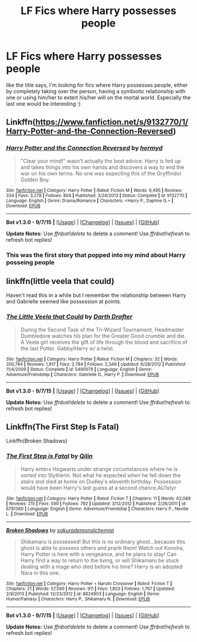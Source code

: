 #+TITLE: LF Fics where Harry possesses people

* LF Fics where Harry possesses people
:PROPERTIES:
:Author: gogo199432
:Score: 7
:DateUnix: 1452030040.0
:DateShort: 2016-Jan-06
:FlairText: Request
:END:
like the title says, I'm looking for fics where Harry possesses people, either by completely taking over the person, having a symbiotic relationship with one or using him/her to extert his/her will on the mortal world. Especially the last one would be interesting :)


** Linkffn([[https://www.fanfiction.net/s/9132770/1/Harry-Potter-and-the-Connection-Reversed]])
:PROPERTIES:
:Author: ryanvdb
:Score: 3
:DateUnix: 1452034235.0
:DateShort: 2016-Jan-06
:END:

*** [[http://www.fanfiction.net/s/9132770/1/][*/Harry Potter and the Connection Reversed/*]] by [[https://www.fanfiction.net/u/1208839/hermyd][/hermyd/]]

#+begin_quote
  "Clear your mind!" wasn't actually the best advice. Harry is fed up and takes things into his own hands and discovers a way to end the war on his own terms. No one was expecting this of the Gryffindor Golden Boy.
#+end_quote

^{/Site/: [[http://www.fanfiction.net/][fanfiction.net]] *|* /Category/: Harry Potter *|* /Rated/: Fiction M *|* /Words/: 9,495 *|* /Reviews/: 334 *|* /Favs/: 3,278 *|* /Follows/: 804 *|* /Published/: 3/24/2013 *|* /Status/: Complete *|* /id/: 9132770 *|* /Language/: English *|* /Genre/: Drama/Romance *|* /Characters/: <Harry P., Daphne G.> *|* /Download/: [[http://www.p0ody-files.com/ff_to_ebook/mobile/makeEpub.php?id=9132770][EPUB]]}

--------------

*Bot v1.3.0 - 9/7/15* *|* [[[https://github.com/tusing/reddit-ffn-bot/wiki/Usage][Usage]]] | [[[https://github.com/tusing/reddit-ffn-bot/wiki/Changelog][Changelog]]] | [[[https://github.com/tusing/reddit-ffn-bot/issues/][Issues]]] | [[[https://github.com/tusing/reddit-ffn-bot/][GitHub]]]

*Update Notes:* Use /ffnbot!delete/ to delete a comment! Use /ffnbot!refresh/ to refresh bot replies!
:PROPERTIES:
:Author: FanfictionBot
:Score: 1
:DateUnix: 1452034300.0
:DateShort: 2016-Jan-06
:END:


*** This was the first story that popped into my mind about Harry posseing people
:PROPERTIES:
:Author: Tru_bearshark
:Score: 1
:DateUnix: 1452048008.0
:DateShort: 2016-Jan-06
:END:


** linkffn(little veela that could)

Haven't read this in a while but I remember the relationship between Harry and Gabrielle seemed like possession at points.
:PROPERTIES:
:Score: 3
:DateUnix: 1452036271.0
:DateShort: 2016-Jan-06
:END:

*** [[http://www.fanfiction.net/s/5490079/1/][*/The Little Veela that Could/*]] by [[https://www.fanfiction.net/u/1933697/Darth-Drafter][/Darth Drafter/]]

#+begin_quote
  During the Second Task of the Tri-Wizard Tournament, Headmaster Dumbledore watches his plan for the Greater Good crumble and die. A Veela girl receives the gift of life through the blood and sacrifice of the last Potter. Gabby/Harry w/ a twist.
#+end_quote

^{/Site/: [[http://www.fanfiction.net/][fanfiction.net]] *|* /Category/: Harry Potter *|* /Rated/: Fiction M *|* /Chapters/: 32 *|* /Words/: 350,784 *|* /Reviews/: 1,917 *|* /Favs/: 2,784 *|* /Follows/: 2,349 *|* /Updated/: 6/28/2012 *|* /Published/: 11/4/2009 *|* /Status/: Complete *|* /id/: 5490079 *|* /Language/: English *|* /Genre/: Adventure/Friendship *|* /Characters/: Gabrielle D., Harry P. *|* /Download/: [[http://www.p0ody-files.com/ff_to_ebook/mobile/makeEpub.php?id=5490079][EPUB]]}

--------------

*Bot v1.3.0 - 9/7/15* *|* [[[https://github.com/tusing/reddit-ffn-bot/wiki/Usage][Usage]]] | [[[https://github.com/tusing/reddit-ffn-bot/wiki/Changelog][Changelog]]] | [[[https://github.com/tusing/reddit-ffn-bot/issues/][Issues]]] | [[[https://github.com/tusing/reddit-ffn-bot/][GitHub]]]

*Update Notes:* Use /ffnbot!delete/ to delete a comment! Use /ffnbot!refresh/ to refresh bot replies!
:PROPERTIES:
:Author: FanfictionBot
:Score: 2
:DateUnix: 1452036316.0
:DateShort: 2016-Jan-06
:END:


** Linkffn(The First Step Is Fatal)

Linkffn(Broken Shadows)
:PROPERTIES:
:Author: Averant
:Score: 1
:DateUnix: 1452083139.0
:DateShort: 2016-Jan-06
:END:

*** [[http://www.fanfiction.net/s/6781360/1/][*/The First Step is Fatal/*]] by [[https://www.fanfiction.net/u/2625248/Qilin][/Qilin/]]

#+begin_quote
  Harry enters Hogwarts under strange circumstances where he is sorted into Slytherin. Not what he expected when he fell down the stairs and died at home on Dudley's eleventh birthday. Possession would have been Harry's last guess at a second chance.AU1styr
#+end_quote

^{/Site/: [[http://www.fanfiction.net/][fanfiction.net]] *|* /Category/: Harry Potter *|* /Rated/: Fiction T *|* /Chapters/: 11 *|* /Words/: 62,089 *|* /Reviews/: 215 *|* /Favs/: 599 *|* /Follows/: 792 *|* /Updated/: 3/12/2012 *|* /Published/: 2/26/2011 *|* /id/: 6781360 *|* /Language/: English *|* /Genre/: Adventure/Friendship *|* /Characters/: Harry P., Neville L. *|* /Download/: [[http://www.p0ody-files.com/ff_to_ebook/mobile/makeEpub.php?id=6781360][EPUB]]}

--------------

[[http://www.fanfiction.net/s/8824903/1/][*/Broken Shadows/*]] by [[https://www.fanfiction.net/u/912889/sakurademonalchemist][/sakurademonalchemist/]]

#+begin_quote
  Shikamaru is possessed! But this is no ordinary ghost...because this ghost is able to possess others and prank them! Watch out Konoha, Harry Potter is here with a vengeance, and he plans to stay! Can Harry find a way to return to the living, or will Shikamaru be stuck dealing with a mage who died before his time? Harry is an adopted Nara in this one.
#+end_quote

^{/Site/: [[http://www.fanfiction.net/][fanfiction.net]] *|* /Category/: Harry Potter + Naruto Crossover *|* /Rated/: Fiction T *|* /Chapters/: 21 *|* /Words/: 57,590 *|* /Reviews/: 911 *|* /Favs/: 1,853 *|* /Follows/: 1,767 *|* /Updated/: 2/9/2013 *|* /Published/: 12/23/2012 *|* /id/: 8824903 *|* /Language/: English *|* /Genre/: Humor/Fantasy *|* /Characters/: Harry P., Shikamaru N. *|* /Download/: [[http://www.p0ody-files.com/ff_to_ebook/mobile/makeEpub.php?id=8824903][EPUB]]}

--------------

*Bot v1.3.0 - 9/7/15* *|* [[[https://github.com/tusing/reddit-ffn-bot/wiki/Usage][Usage]]] | [[[https://github.com/tusing/reddit-ffn-bot/wiki/Changelog][Changelog]]] | [[[https://github.com/tusing/reddit-ffn-bot/issues/][Issues]]] | [[[https://github.com/tusing/reddit-ffn-bot/][GitHub]]]

*Update Notes:* Use /ffnbot!delete/ to delete a comment! Use /ffnbot!refresh/ to refresh bot replies!
:PROPERTIES:
:Author: FanfictionBot
:Score: 1
:DateUnix: 1452083169.0
:DateShort: 2016-Jan-06
:END:
